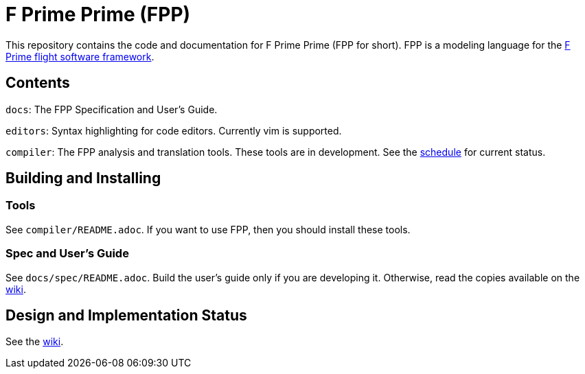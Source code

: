 = F Prime Prime (FPP)

This repository contains the code and documentation for F Prime Prime (FPP for 
short).
FPP is a modeling language for the
https://github.jpl.nasa.gov/FPRIME/fprime-sw[F Prime flight software 
framework].

== Contents

`docs`: The FPP Specification and User's Guide.

`editors`: Syntax highlighting for code editors. Currently vim is supported.

`compiler`: The FPP analysis and translation tools.
These tools are in development.
See the
https://github.jpl.nasa.gov/bocchino/fpp/wiki/Schedule[schedule]
for current status.

== Building and Installing

=== Tools

See `compiler/README.adoc`.
If you want to use FPP, then you should install these tools.

=== Spec and User's Guide

See `docs/spec/README.adoc`.
Build the user's guide only if you are developing it.
Otherwise, read the copies available on the 
https://github.jpl.nasa.gov/bocchino/fpp/wiki[wiki].

== Design and Implementation Status

See the
https://github.jpl.nasa.gov/bocchino/fpp/wiki[wiki].
